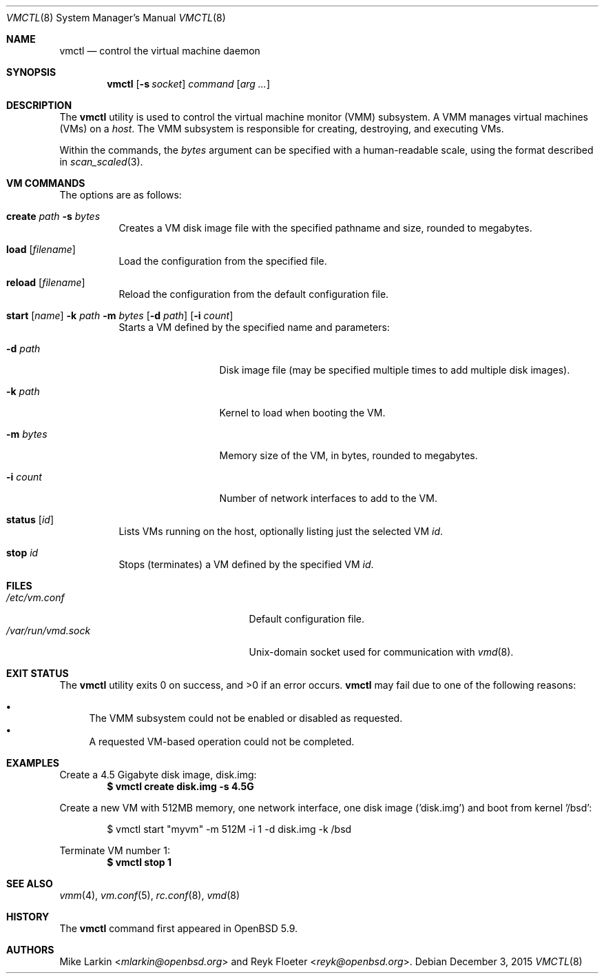 .\"	$OpenBSD: vmctl.8,v 1.2 2015/12/03 23:32:32 reyk Exp $
.\"
.\" Copyright (c) 2015 Mike Larkin <mlarkin@openbsd.org>
.\"
.\" Permission to use, copy, modify, and distribute this software for any
.\" purpose with or without fee is hereby granted, provided that the above
.\" copyright notice and this permission notice appear in all copies.
.\"
.\" THE SOFTWARE IS PROVIDED "AS IS" AND THE AUTHOR DISCLAIMS ALL WARRANTIES
.\" WITH REGARD TO THIS SOFTWARE INCLUDING ALL IMPLIED WARRANTIES OF
.\" MERCHANTABILITY AND FITNESS. IN NO EVENT SHALL THE AUTHOR BE LIABLE FOR
.\" ANY SPECIAL, DIRECT, INDIRECT, OR CONSEQUENTIAL DAMAGES OR ANY DAMAGES
.\" WHATSOEVER RESULTING FROM LOSS OF USE, DATA OR PROFITS, WHETHER IN AN
.\" ACTION OF CONTRACT, NEGLIGENCE OR OTHER TORTIOUS ACTION, ARISING OUT OF
.\" OR IN CONNECTION WITH THE USE OR PERFORMANCE OF THIS SOFTWARE.
.\"
.Dd $Mdocdate: December 3 2015 $
.Dt VMCTL 8
.Os
.Sh NAME
.Nm vmctl
.Nd control the virtual machine daemon
.Sh SYNOPSIS
.Nm
.Op Fl s Ar socket
.Ar command
.Op Ar arg ...
.Sh DESCRIPTION
The
.Nm
utility is used to control the virtual machine monitor (VMM) subsystem.
A VMM manages virtual machines (VMs) on a
.Ar host .
The VMM subsystem is responsible for creating, destroying, and executing
VMs.
.Pp
Within the commands,
the
.Ar bytes
argument can be specified with a human-readable scale,
using the format described in
.Xr scan_scaled 3 .
.Sh VM COMMANDS
The options are as follows:
.Bl -tag -width Ds
.It Cm create Ar path Fl s Ar bytes
Creates a VM disk image file with the specified pathname and size,
rounded to megabytes.
.It Cm load Op Ar filename
Load the configuration from the specified file.
.It Cm reload Op Ar filename 
Reload the configuration from the default configuration file.
.It Xo Cm start Op Ar name
.Fl k Ar path
.Fl m Ar bytes
.Op Fl d Ar path
.Op Fl i Ar count
.Xc
Starts a VM defined by the specified name and parameters:
.Bl -tag -width "memory size"
.It Fl d Ar path
Disk image file (may be specified multiple times to add multiple disk images).
.It Fl k Ar path
Kernel to load when booting the VM.
.It Fl m Ar bytes
Memory size of the VM, in bytes, rounded to megabytes.
.It Fl i Ar count
Number of network interfaces to add to the VM.
.El
.It Cm status Op Ar id
Lists VMs running on the host, optionally listing just the selected VM
.Ar id .
.It Cm stop Ar id
Stops (terminates) a VM defined by the specified VM
.Ar id .
.El
.Sh FILES
.Bl -tag -width "/etc/var/run/vmd.sockXX" -compact
.It Pa /etc/vm.conf
Default configuration file.
.It Pa /var/run/vmd.sock
.Ux Ns -domain
socket used for communication with
.Xr vmd 8 .
.El
.Sh EXIT STATUS
.Ex -std vmctl
.Nm
may fail due to one of the following reasons:
.Pp
.Bl -bullet -compact
.It
The VMM subsystem could not be enabled or disabled as requested.
.It
A requested VM-based operation could not be completed.
.El
.Sh EXAMPLES
Create a 4.5 Gigabyte disk image, disk.img:
.Dl $ vmctl create disk.img -s 4.5G
.Pp
Create a new VM with 512MB memory, one network interface, one disk image
('disk.img') and boot from kernel '/bsd':
.Bd -literal -offset indent
$ vmctl start "myvm" -m 512M -i 1 -d disk.img -k /bsd
.Ed
.Pp
Terminate VM number 1:
.Dl $ vmctl stop 1
.Sh SEE ALSO
.Xr vmm 4 ,
.Xr vm.conf 5 ,
.Xr rc.conf 8 ,
.Xr vmd 8
.Sh HISTORY
The
.Nm
command first appeared in
.Ox 5.9 .
.Sh AUTHORS
.An -nosplit
.An Mike Larkin Aq Mt mlarkin@openbsd.org
and
.An Reyk Floeter Aq Mt reyk@openbsd.org .
